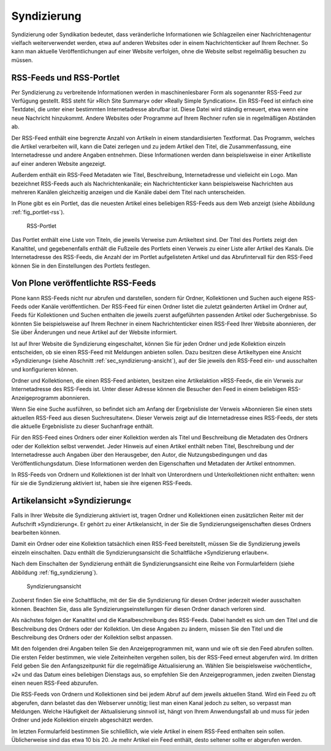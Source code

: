 .. _sec_syndizierung:

==============
 Syndizierung
==============

Syndizierung oder Syndikation bedeutet, dass veränderliche
Informationen wie Schlagzeilen einer Nachrichtenagentur vielfach
weiterverwendet werden, etwa auf anderen Websites oder in einem
Nachrichtenticker auf Ihrem Rechner. So kann man aktuelle
Veröffentlichungen auf einer Website verfolgen, ohne die Website
selbst regelmäßig besuchen zu müssen.

.. _sec_rss:

RSS-Feeds und RSS-Portlet
=========================

Per Syndizierung zu verbreitende Informationen werden in
maschinenlesbarer Form als sogenannter RSS-Feed zur Verfügung
gestellt. RSS steht für »Rich Site Summary« oder »Really Simple
Syndication«. Ein RSS-Feed ist einfach eine Textdatei, die unter einer
bestimmten Internetadresse abrufbar ist. Diese Datei wird ständig
erneuert, etwa wenn eine neue Nachricht hinzukommt. Andere Websites
oder Programme auf Ihrem Rechner rufen sie in regelmäßigen Abständen
ab.

Der RSS-Feed enthält eine begrenzte Anzahl von Artikeln
in einem standardisierten Textformat. Das Programm, welches die Artikel
verarbeiten will, kann die Datei zerlegen und zu jedem Artikel
den Titel, die Zusammenfassung, eine Internetadresse und andere
Angaben entnehmen. Diese Informationen werden dann beispielsweise in einer
Artikelliste auf einer anderen Website angezeigt.

Außerdem enthält ein RSS-Feed Metadaten wie Titel, Beschreibung,
Internetadresse und vielleicht ein Logo. Man bezeichnet RSS-Feeds auch als
Nachrichtenkanäle; ein Nachrichtenticker kann beispielsweise Nachrichten aus
mehreren Kanälen gleichzeitig anzeigen und die Kanäle dabei dem Titel nach
unterscheiden.

In Plone gibt es ein Portlet, das die neuesten Artikel eines beliebigen
RSS-Feeds aus dem Web anzeigt (siehe Abbildung :ref:`fig_portlet-rss`).

.. _fig_portlet-rss:

.. figure:: ../images/portlet-rss.png
   :width: 40%
   :alt: RSS-Portlet mit drei englischen Plone-Nachrichten

   RSS-Portlet

Das Portlet enthält eine Liste von Titeln, die jeweils Verweise zum
Artikeltext sind. Der Titel des Portlets zeigt den Kanaltitel, und
gegebenenfalls enthält die Fußzeile des Portlets einen Verweis zu einer Liste
aller Artikel des Kanals. Die Internetadresse des RSS-Feeds, die Anzahl
der im Portlet aufgelisteten Artikel und das Abrufintervall für den
RSS-Feed können Sie in den Einstellungen des Portlets festlegen.


Von Plone veröffentlichte RSS-Feeds
===================================

Plone kann RSS-Feeds nicht nur abrufen und darstellen, sondern für Ordner,
Kollektionen und Suchen auch eigene RSS-Feeds oder Kanäle veröffentlichen.
Der RSS-Feed für einen Ordner listet die zuletzt geänderten Artikel im Ordner
auf, Feeds für Kollektionen und Suchen enthalten die jeweils zuerst
aufgeführten passenden Artikel oder Suchergebnisse. So könnten Sie
beispielsweise auf Ihrem Rechner in einem Nachrichtenticker einen RSS-Feed
Ihrer Website abonnieren, der Sie über Änderungen und neue Artikel auf der
Website informiert.

Ist auf Ihrer Website die Syndizierung eingeschaltet, können Sie für
jeden Ordner und jede Kollektion einzeln entscheiden, ob sie einen
RSS-Feed mit Meldungen anbieten sollen. Dazu besitzen diese
Artikeltypen eine Ansicht »Syndizierung« (siehe Abschnitt
:ref:`sec_syndizierung-ansicht`), auf der Sie jeweils den RSS-Feed
ein- und ausschalten und konfigurieren können.

Ordner und Kollektionen, die einen RSS-Feed anbieten, besitzen eine
Artikelaktion »RSS-Feed«, die ein Verweis zur Internetadresse des RSS-Feeds
ist. Unter dieser Adresse können die Besucher den Feed in einem beliebigen
RSS-Anzeigeprogramm abonnieren.

Wenn Sie eine Suche ausführen, so befindet sich am Anfang der Ergebnisliste
der Verweis »Abonnieren Sie einen stets aktuellen RSS-Feed aus diesen
Suchresultaten«. Dieser Verweis zeigt auf die Internetadresse eines
RSS-Feeds, der stets die aktuelle Ergebnisliste zu dieser Suchanfrage
enthält.

Für den RSS-Feed eines Ordners oder einer Kollektion werden als Titel und
Beschreibung die Metadaten des Ordners oder der Kollektion selbst verwendet.
Jeder Hinweis auf einen Artikel enthält neben Titel, Beschreibung und der
Internetadresse auch Angaben über den Herausgeber, den Autor, die
Nutzungsbedingungen und das Veröffentlichungsdatum. Diese Informationen werden
den Eigenschaften und Metadaten der Artikel entnommen.

In RSS-Feeds von Ordnern und Kollektionen ist der Inhalt von Unterordnern und
Unterkollektionen nicht enthalten: wenn für sie die Syndizierung aktiviert
ist, haben sie ihre eigenen RSS-Feeds.


.. _sec_syndizierung-ansicht:

Artikelansicht »Syndizierung«
=============================

Falls in Ihrer Website die Syndizierung aktiviert ist, tragen
Ordner und Kollektionen einen zusätzlichen Reiter mit der Aufschrift
»Syndizierung«. Er gehört zu einer Artikelansicht, in der Sie die
Syndizierungseigenschaften dieses Ordners bearbeiten können.

Damit ein Ordner oder eine Kollektion tatsächlich einen RSS-Feed
bereitstellt, müssen Sie die Syndizierung jeweils einzeln einschalten. Dazu
enthält die Syndizierungsansicht die Schaltfläche »Syndizierung erlauben«.

Nach dem Einschalten der Syndizierung enthält die Syndizierungsansicht eine
Reihe von Formularfeldern (siehe Abbildung :ref:`fig_syndizierung`).

.. _fig_syndizierung:

.. figure:: ../images/syndizierung.*
   :width: 100%
   :alt: Die Ansicht zur Konfiguration der Syndizierung

   Syndizierungsansicht

Zuoberst finden Sie eine Schaltfläche, mit der Sie die Syndizierung
für diesen Ordner jederzeit wieder ausschalten können. Beachten Sie,
dass alle Syndizierungseinstellungen für diesen Ordner danach verloren
sind.

Als nächstes folgen der Kanaltitel und die Kanalbeschreibung des RSS-Feeds.
Dabei handelt es sich um den Titel und die Beschreibung des Ordners oder der
Kollektion. Um diese Angaben zu ändern, müssen Sie den Titel und die
Beschreibung des Ordners oder der Kollektion selbst anpassen.

Mit den folgenden drei Angaben teilen Sie den Anzeigeprogrammen mit,
wann und wie oft sie den Feed abrufen sollten. Die ersten Felder bestimmen,
wie viele Zeiteinheiten vergehen sollen, bis der RSS-Feed erneut abgerufen
wird. Im dritten Feld geben Sie den Anfangszeitpunkt für
die regelmäßige Aktualisierung an. Wählen Sie
beispielsweise »wöchentlich«, »2« und das Datum eines beliebigen Dienstags
aus, so empfehlen Sie den Anzeigeprogrammen, jeden zweiten Dienstag
einen neuen RSS-Feed abzurufen.

Die RSS-Feeds von Ordnern und Kollektionen sind bei jedem Abruf auf
dem jeweils aktuellen Stand. Wird ein Feed zu oft abgerufen, dann
belastet das den Webserver unnötig; liest man einen Kanal jedoch zu
selten, so verpasst man Meldungen. Welche Häufigkeit der
Aktualisierung sinnvoll ist, hängt von Ihrem Anwendungsfall ab und
muss für jeden Ordner und jede Kollektion einzeln abgeschätzt werden.

Im letzten Formularfeld bestimmen Sie schließlich, wie viele Artikel
in einem RSS-Feed enthalten sein sollen. Üblicherweise sind das etwa
10 bis 20. Je mehr Artikel ein Feed enthält, desto seltener sollte er
abgerufen werden.

